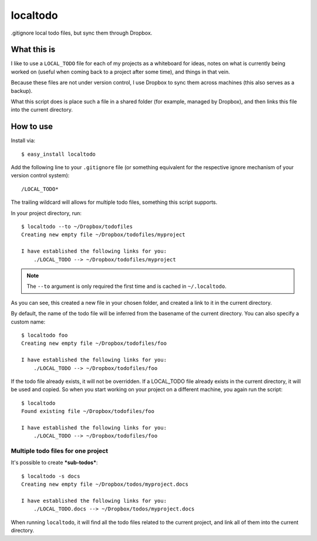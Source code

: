 localtodo
=========

.gitignore local todo files, but sync them through Dropbox.


What this is
------------

I like to use a ``LOCAL_TODO`` file for each of my projects as a
whiteboard for ideas, notes on what is currently being worked on
(useful when coming back to a project after some time), and things
in that vein.

Because these files are not under version control, I use Dropbox to
sync them across machines (this also serves as a backup).

What this script does is place such a file in a shared folder (for
example, managed by Dropbox), and then links this file into the
current directory.


How to use
----------

Install via::

    $ easy_install localtodo

Add the following line to your ``.gitignore`` file (or something
equivalent for the respective ignore mechanism of your version
control system)::

    /LOCAL_TODO*

The trailing wildcard will allows for multiple todo files, something
this script supports.

In your project directory, run::

    $ localtodo --to ~/Dropbox/todofiles
    Creating new empty file ~/Dropbox/todofiles/myproject

    I have established the following links for you:
        ./LOCAL_TODO --> ~/Dropbox/todofiles/myproject

.. note::
    The ``--to`` argument is only required the first time and is
    cached in ``~/.localtodo``.

As you can see, this created a new file in your chosen folder, and
created a link to it in the current directory.

By default, the name of the todo file will be inferred from the
basename of the current directory. You can also specify a custom name::

    $ localtodo foo
    Creating new empty file ~/Dropbox/todofiles/foo

    I have established the following links for you:
        ./LOCAL_TODO --> ~/Dropbox/todofiles/foo

If the todo file already exists, it will not be overridden. If
a LOCAL_TODO file already exists in the current directory, it will
be used and copied. So when you start working on your project on a
different machine, you again run the script::

    $ localtodo
    Found existing file ~/Dropbox/todofiles/foo

    I have established the following links for you:
        ./LOCAL_TODO --> ~/Dropbox/todofiles/foo

Multiple todo files for one project
~~~~~~~~~~~~~~~~~~~~~~~~~~~~~~~~~~~

It's possible to create ***sub-todos***::

    $ localtodo -s docs
    Creating new empty file ~/Dropbox/todos/myproject.docs

    I have established the following links for you:
        ./LOCAL_TODO.docs --> ~/Dropbox/todos/myproject.docs


When running ``localtodo``, it will find all the todo files related
to the current project, and link all of them into the current
directory.